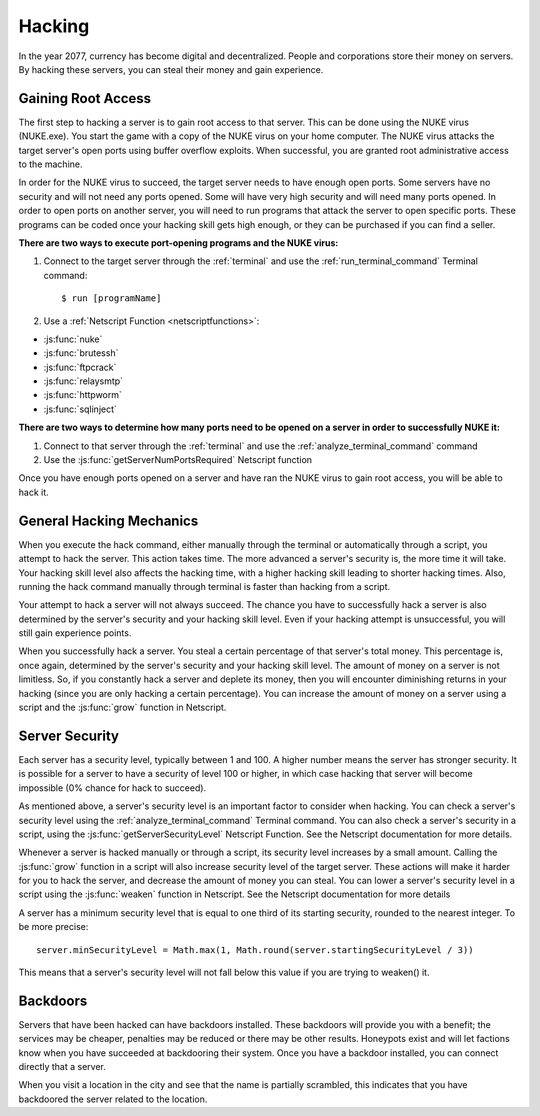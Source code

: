 .. _gameplay_hacking:

Hacking
=======

In the year 2077, currency has become digital and decentralized.
People and corporations store their money on servers. By hacking
these servers, you can steal their money and gain experience.

Gaining Root Access
^^^^^^^^^^^^^^^^^^^
The first step to hacking a server is to gain root access to that server.
This can be done using the NUKE virus (NUKE.exe). You start the
game with a copy of the NUKE virus on your home computer. The
NUKE virus attacks the target server's open ports using buffer
overflow exploits. When successful, you are granted root
administrative access to the machine.

In order for the NUKE virus to succeed, the target server
needs to have enough open ports. Some servers have no
security and will not need any ports opened. Some will have very high
security and will need many ports opened. In order to open ports on
another server, you will need to run programs that attack the server
to open specific ports. These programs can be coded once your hacking
skill gets high enough, or they can be purchased if you can find a seller.

**There are two ways to execute port-opening programs and the NUKE virus:**

1. Connect to the target server through the :ref:`terminal` and use the
   :ref:`run_terminal_command` Terminal command::

    $ run [programName]
2. Use a :ref:`Netscript Function <netscriptfunctions>`:

* :js:func:`nuke`
* :js:func:`brutessh`
* :js:func:`ftpcrack`
* :js:func:`relaysmtp`
* :js:func:`httpworm`
* :js:func:`sqlinject`

**There are two ways to determine how many ports need to be opened
on a server in order to successfully NUKE it:**

1. Connect to that server through the :ref:`terminal` and use the
   :ref:`analyze_terminal_command` command
2. Use the :js:func:`getServerNumPortsRequired` Netscript function

Once you have enough ports opened on a server and have ran the NUKE virus
to gain root access, you will be able to hack it.

.. _gameplay_hacking_generalhackingmechanics:

General Hacking Mechanics
^^^^^^^^^^^^^^^^^^^^^^^^^
When you execute the hack command, either manually through the terminal
or automatically through a script, you attempt to hack the server.
This action takes time. The more advanced a server's security is,
the more time it will take. Your hacking skill level also affects
the hacking time, with a higher hacking skill leading to shorter
hacking times. Also, running the hack command manually through terminal
is faster than hacking from a script.

Your attempt to hack a server will not always succeed. The chance you
have to successfully hack a server is also determined by the server's
security and your hacking skill level. Even if your hacking attempt
is unsuccessful, you will still gain experience points.

When you successfully hack a server. You steal a certain percentage
of that server's total money. This percentage is, once again, determined by the
server's security and your hacking skill level. The amount of money
on a server is not limitless. So, if you constantly hack a server
and deplete its money, then you will encounter diminishing returns
in your hacking (since you are only hacking a certain percentage).
You can increase the amount of money on a server using a script and
the :js:func:`grow` function in Netscript.

.. _gameplay_hacking_serversecurity:

Server Security
^^^^^^^^^^^^^^^
Each server has a security level, typically between 1 and 100.
A higher number means the server has stronger security. It is
possible for a server to have a security of level 100 or higher, in
which case hacking that server will become impossible (0% chance for
hack to succeed).

As mentioned above, a server's security level is an important factor
to consider when hacking. You can check a server's security level
using the :ref:`analyze_terminal_command` Terminal command. You can
also check a server's security in
a script, using the :js:func:`getServerSecurityLevel` Netscript
Function. See the Netscript documentation for more details.

Whenever a server is hacked manually or through a script, its security
level increases by a small amount. Calling the :js:func:`grow` function in a
script will also increase security level of the target server. These
actions will make it harder for you to hack the server, and decrease
the amount of money you can steal. You can lower a server's security
level in a script using the :js:func:`weaken` function in Netscript. See
the Netscript documentation for more details

A server has a minimum security level that is equal to one third of its
starting security, rounded to the nearest integer. To be more precise::

    server.minSecurityLevel = Math.max(1, Math.round(server.startingSecurityLevel / 3))

This means that a server's security level will not fall below this
value if you are trying to weaken() it.

Backdoors
^^^^^^^^^
Servers that have been hacked can have backdoors installed. These backdoors
will provide you with a benefit; the services may be cheaper, penalties may
be reduced or there may be other results. Honeypots exist and will let factions
know when you have succeeded at backdooring their system. Once you have a 
backdoor installed, you can connect directly that a server. 

When you visit a location in the city and see that the name is partially scrambled,
this indicates that you have backdoored the server related to the location. 
